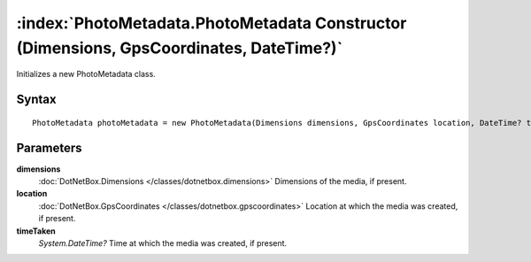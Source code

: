 :index:`PhotoMetadata.PhotoMetadata Constructor (Dimensions, GpsCoordinates, DateTime?)`
========================================================================================

Initializes a new PhotoMetadata class.

Syntax
------

::

	PhotoMetadata photoMetadata = new PhotoMetadata(Dimensions dimensions, GpsCoordinates location, DateTime? timeTaken)

Parameters
----------

**dimensions**
	:doc:`DotNetBox.Dimensions </classes/dotnetbox.dimensions>` Dimensions of the media, if present.

**location**
	:doc:`DotNetBox.GpsCoordinates </classes/dotnetbox.gpscoordinates>` Location at which the media was created, if present.

**timeTaken**
	*System.DateTime?* Time at which the media was created, if present.

